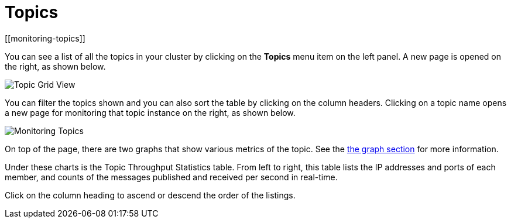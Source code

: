 = Topics
[[monitoring-topics]]

You can see a list of all the topics in your cluster by clicking
on the **Topics** menu item on the left panel. A new
page is opened on the right, as shown below.

image:ROOT:TopicGridView.png[Topic Grid View]

You can filter the topics shown and you can also sort the table by
clicking on the column headers. Clicking on
a topic name opens a new page for monitoring that topic instance
on the right, as shown below.

image:ROOT:MonitoringTopics.png[Monitoring Topics]

On top of the page, there are two graphs that show various metrics of the topic.
See the xref:getting-started:graphs.adoc[the graph section] for more information.

Under these charts is the [[topic-throughput-statistics]]Topic Throughput Statistics table. From
left to right, this table lists the IP addresses and ports of each
member, and counts of the messages published and received per second
in real-time.

Click on the column heading to ascend or descend the order of
the listings.
